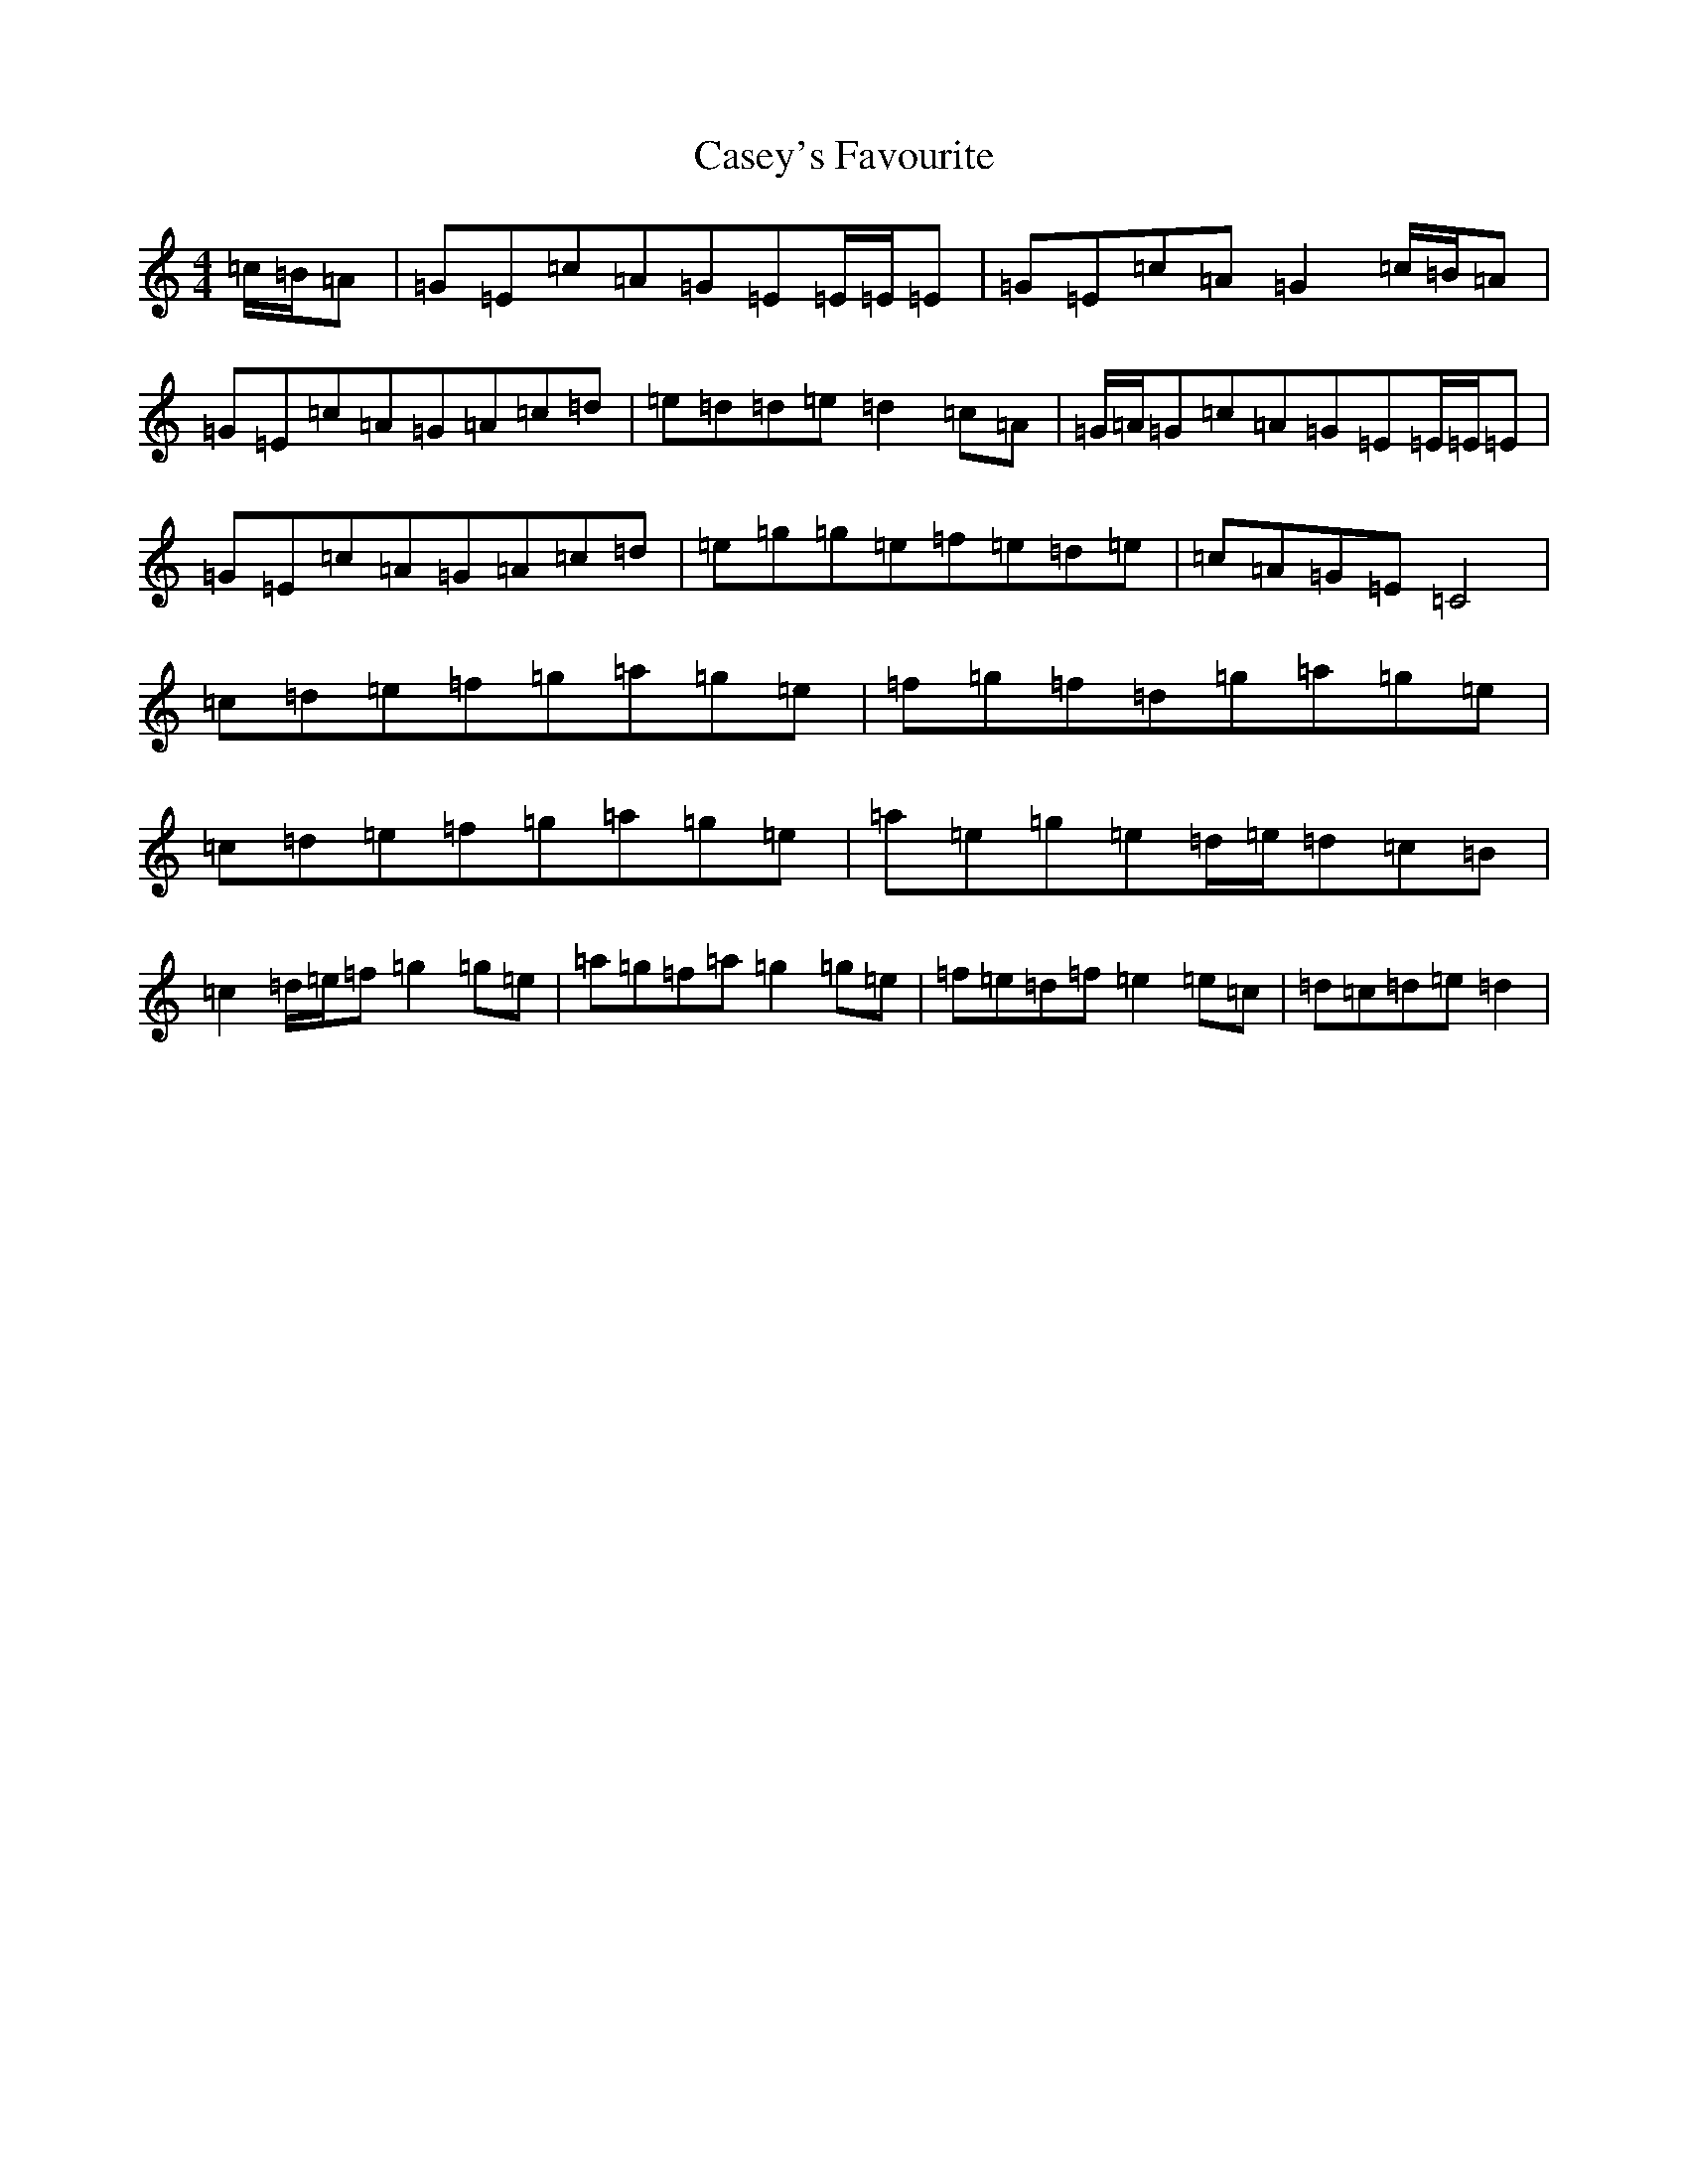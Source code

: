 X: 3294
T: Casey's Favourite
S: https://thesession.org/tunes/10386#setting20334
R: strathspey
M:4/4
L:1/8
K: C Major
=c/2=B/2=A|=G=E=c=A=G=E=E/2=E/2=E|=G=E=c=A=G2=c/2=B/2=A|=G=E=c=A=G=A=c=d|=e=d=d=e=d2=c=A|=G/2=A/2=G=c=A=G=E=E/2=E/2=E|=G=E=c=A=G=A=c=d|=e=g=g=e=f=e=d=e|=c=A=G=E=C4|=c=d=e=f=g=a=g=e|=f=g=f=d=g=a=g=e|=c=d=e=f=g=a=g=e|=a=e=g=e=d/2=e/2=d=c=B|=c2=d/2=e/2=f=g2=g=e|=a=g=f=a=g2=g=e|=f=e=d=f=e2=e=c|=d=c=d=e=d2|